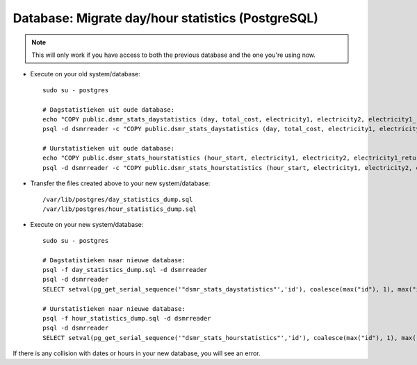 Database: Migrate day/hour statistics (PostgreSQL)
==================================================

.. note::

    This will only work if you have access to both the previous database and the one you're using now.

- Execute on your old system/database::

    sudo su - postgres

    # Dagstatistieken uit oude database:
    echo "COPY public.dsmr_stats_daystatistics (day, total_cost, electricity1, electricity2, electricity1_returned, electricity2_returned, electricity1_cost, electricity2_cost, gas, gas_cost, average_temperature, highest_temperature, lowest_temperature, fixed_cost) FROM stdin;" > day_statistics_dump.sql
    psql -d dsmrreader -c "COPY public.dsmr_stats_daystatistics (day, total_cost, electricity1, electricity2, electricity1_returned, electricity2_returned, electricity1_cost, electricity2_cost, gas, gas_cost, average_temperature, highest_temperature, lowest_temperature, fixed_cost) TO stdout" >> day_statistics_dump.sql

    # Uurstatistieken uit oude database:
    echo "COPY public.dsmr_stats_hourstatistics (hour_start, electricity1, electricity2, electricity1_returned, electricity2_returned, gas) FROM stdin;" > hour_statistics_dump.sql
    psql -d dsmrreader -c "COPY public.dsmr_stats_hourstatistics (hour_start, electricity1, electricity2, electricity1_returned, electricity2_returned, gas) TO stdout" >> hour_statistics_dump.sql

- Transfer the files created above to your new system/database::

    /var/lib/postgres/day_statistics_dump.sql
    /var/lib/postgres/hour_statistics_dump.sql

- Execute on your new system/database::

    sudo su - postgres

    # Dagstatistieken naar nieuwe database:
    psql -f day_statistics_dump.sql -d dsmrreader
    psql -d dsmrreader
    SELECT setval(pg_get_serial_sequence('"dsmr_stats_daystatistics"','id'), coalesce(max("id"), 1), max("id") IS NOT null) FROM "dsmr_stats_daystatistics";

    # Uurstatistieken naar nieuwe database:
    psql -f hour_statistics_dump.sql -d dsmrreader
    psql -d dsmrreader
    SELECT setval(pg_get_serial_sequence('"dsmr_stats_hourstatistics"','id'), coalesce(max("id"), 1), max("id") IS NOT null) FROM "dsmr_stats_hourstatistics";

If there is any collision with dates or hours in your new database, you will see an error.

